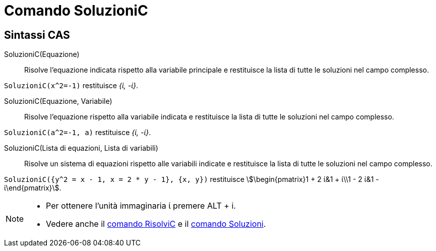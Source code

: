 = Comando SoluzioniC
:page-en: commands/CSolutions
ifdef::env-github[:imagesdir: /it/modules/ROOT/assets/images]

== Sintassi CAS

SoluzioniC(Equazione)::
  Risolve l'equazione indicata rispetto alla variabile principale e restituisce la lista di tutte le soluzioni nel campo
  complesso.

[EXAMPLE]
====

`++SoluzioniC(x^2=-1)++` restituisce _{ί, -ί}_.

====

SoluzioniC(Equazione, Variabile)::
  Risolve l'equazione rispetto alla variabile indicata e restituisce la lista di tutte le soluzioni nel campo complesso.

[EXAMPLE]
====

`++SoluzioniC(a^2=-1, a)++` restituisce _{ί, -ί}_.

====

SoluzioniC(Lista di equazioni, Lista di variabili)::
  Risolve un sistema di equazioni rispetto alle variabili indicate e restituisce la lista di tutte le soluzioni nel
  campo complesso.

[EXAMPLE]
====

`++SoluzioniC({y^2 = x - 1, x = 2 * y - 1}, {x, y})++` restituisce stem:[\begin{pmatrix}1 + 2 ί&1 + ί\\1 - 2 ί&1 -
ί\end{pmatrix}].

====

[NOTE]
====

* Per ottenere l'unità immaginaria ί premere [.kcode]#ALT# + [.kcode]#i#.
* Vedere anche il xref:/commands/RisolviC.adoc[comando RisolviC] e il xref:/commands/Soluzioni.adoc[comando Soluzioni].

====
